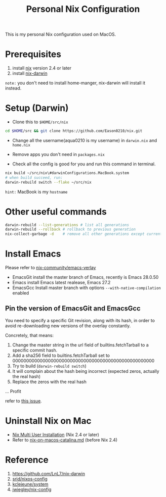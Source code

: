 #+title: Personal Nix Configuration

This is my personal Nix configuration used on MacOS.

* Prerequisites
  1. install [[https://nixos.org/manual/nix/stable/#sect-macos-installation][nix]] version 2.4 or later
  2. install [[https://github.com/LnL7/nix-darwin][nix-darwin]]

=note:=
you don't need to install home-manger, nix-darwin will install it instead.

* Setup (Darwin)
- Clone this to ~$HOME/src/nix~

#+begin_src  bash
cd $HOME/src && git clone https://github.com/Eason0210/nix.git 
#+end_src

- Change all the username(aqua0210 is my username) in ~darwin.nix~ and ~home.nix~

- Remove apps you don't need in ~packages.nix~

- Check all the config is good for you and run this command in terminal.

#+begin_src bash
nix build ~/src/nix\#darwinConfigurations.MacBook.system
# when build succeed, run:
darwin-rebuild switch --flake ~/src/nix
#+end_src

~hint:~ MacBook is my ~hostname~
* Other useful commands
#+begin_src bash
  darwin-rebuild --list-generations # list all generations
  darwin-rebuild --rollback # rollback to previous generation
  nix-collect-garbage -d    # remove all other generations except current one
#+end_src

* Install Emacs
  Please refer to [[https://github.com/nix-community/emacs-overlay][nix-community/emacs-verlay]]

- EmacsGit install the master branch of Emacs, recently is Emacs 28.0.50
- Emacs install Emacs latest realease, Emacs 27.2
- EmacsGcc  Install master branch with options ~--with-native-compilation~ enabled

** Pin the version of EmacsGit and EmacsGcc
You need to specify a specific Git revision, along with its hash, in order to avoid re-downloading new versions of the overlay constantly.

Concretely, that means:

1. Change the master string in the url field of builtins.fetchTarball to a specific commit hash.
2. Add a sha256 field to builtins.fetchTarball set to 0000000000000000000000000000000000000000000000000000
3. Try to build (~darwin-rebuild switch~)
4. It will complain about the hash being incorrect (expected zeros, actually the real hash)
5. Replace the zeros with the real hash
...
Profit

refer to [[https://github.com/nix-community/emacs-overlay/issues/170][this issue]].

* Uninstall Nix on Mac
  - [[https://nixos.org/manual/nix/stable/installation/installing-binary.html][Nix Multi User Installation]] (Nix 2.4 or later)
  - Refer to [[https://gist.github.com/Eason0210/229bc4b3c36d0378c70a7328ec7bbe52][nix-on-macos-catalina.md]] (before Nix 2.4)

* Reference
1. https://github.com/LnL7/nix-darwin
2. [[https://github.com/srid/nixos-config][srid/nixos-config]]
3. [[https://github.com/kclejeune/system][kclejeune/system]]
4. [[https://github.com/jwiegley/nix-config][jwiegley/nix-config]]
